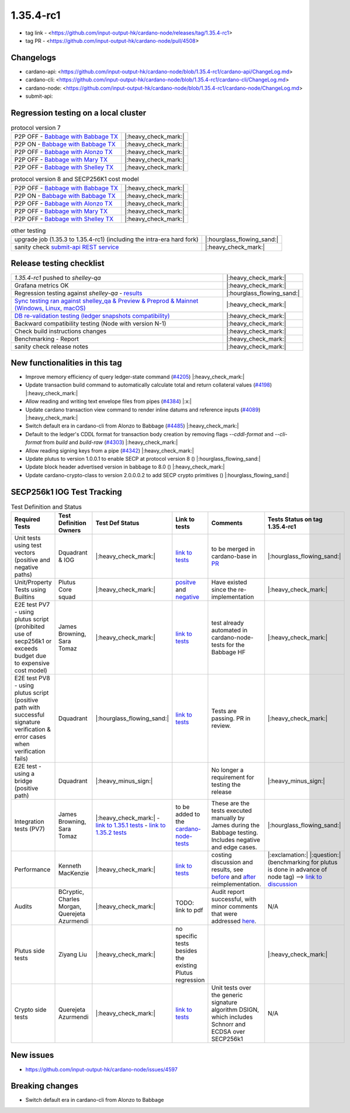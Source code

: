 1.35.4-rc1
===========

* tag link - <https://github.com/input-output-hk/cardano-node/releases/tag/1.35.4-rc1>
* tag PR - <https://github.com/input-output-hk/cardano-node/pull/4508>


Changelogs
----------

* cardano-api: <https://github.com/input-output-hk/cardano-node/blob/1.35.4-rc1/cardano-api/ChangeLog.md>
* cardano-cli: <https://github.com/input-output-hk/cardano-node/blob/1.35.4-rc1/cardano-cli/ChangeLog.md>
* cardano-node: <https://github.com/input-output-hk/cardano-node/blob/1.35.4-rc1/cardano-node/ChangeLog.md>
* submit-api:


Regression testing on a local cluster
-------------------------------------

.. list-table:: protocol version 7
   :header-rows: 0

   * - P2P OFF - `Babbage with Babbage TX </>`__
     - |:heavy_check_mark:|
   * - P2P ON - `Babbage with Babbage TX </>`__
     - |:heavy_check_mark:|
   * - P2P OFF - `Babbage with Alonzo TX </>`__
     - |:heavy_check_mark:|
   * - P2P OFF - `Babbage with Mary TX </>`__
     - |:heavy_check_mark:|
   * - P2P OFF - `Babbage with Shelley TX </>`__
     - |:heavy_check_mark:|

.. list-table:: protocol version 8 and SECP256K1 cost model
   :header-rows: 0

   * - P2P OFF - `Babbage with Babbage TX </>`__
     - |:heavy_check_mark:|
   * - P2P ON - `Babbage with Babbage TX </>`__
     - |:heavy_check_mark:|
   * - P2P OFF - `Babbage with Alonzo TX </>`__
     - |:heavy_check_mark:|
   * - P2P OFF - `Babbage with Mary TX </>`__
     - |:heavy_check_mark:|
   * - P2P OFF - `Babbage with Shelley TX </>`__
     - |:heavy_check_mark:|

.. list-table:: other testing
   :header-rows: 0

   * - upgrade job (1.35.3 to 1.35.4-rc1) (including the intra-era hard fork)
     - |:hourglass_flowing_sand:|
   * - sanity check `submit-api REST service </>`__
     - |:heavy_check_mark:|


Release testing checklist
----------------------------

.. list-table::
   :header-rows: 0

   * - `1.35.4-rc1` pushed to `shelley-qa`
     - |:heavy_check_mark:|
   * - Grafana metrics OK
     - |:heavy_check_mark:|
   * - Regression testing against `shelley-qa` - `results </>`__
     - |:hourglass_flowing_sand:|
   * - `Sync testing ran against shelley_qa & Preview & Preprod & Mainnet (Windows, Linux, macOS) <https://input-output-hk.github.io/cardano-node-tests/test_results/sync_tests.html>`__
     - |:heavy_check_mark:|
   * - `DB re-validation testing (ledger snapshots compatibility) <https://input-output-hk.github.io/cardano-node-tests/test_results/sync_tests.html>`__
     - |:heavy_check_mark:|
   * - Backward compatibility testing (Node with version N-1)
     - |:heavy_check_mark:|
   * - Check build instructions changes
     - |:heavy_check_mark:|
   * - Benchmarking - Report
     - |:heavy_check_mark:|
   * - sanity check release notes
     - |:heavy_check_mark:|


New functionalities in this tag
-------------------------------

* Improve memory efficiency of query ledger-state command (`#4205 <https://github.com/input-output-hk/cardano-node/pull/4205>`__) |:heavy_check_mark:|
* Update transaction build command to automatically calculate total and return collateral values (`#4198 <https://github.com/input-output-hk/cardano-node/pull/4198>`__) |:heavy_check_mark:|
* Allow reading and writing text envelope files from pipes (`#4384 <https://github.com/input-output-hk/cardano-node/pull/4384>`__) |:x:|
* Update cardano transaction view command to render inline datums and reference inputs (`#4089 <https://github.com/input-output-hk/cardano-node/pull/4089>`__) |:heavy_check_mark:|
* Switch default era in cardano-cli from Alonzo to Babbage (`#4485 <https://github.com/input-output-hk/cardano-node/pull/4485>`__) |:heavy_check_mark:|
* Default to the ledger's CDDL format for transaction body creation by removing flags `--cddl-format` and `--cli-format` from `build` and `build-raw` (`#4303 <https://github.com/input-output-hk/cardano-node/pull/4303>`__) |:heavy_check_mark:|
* Allow reading signing keys from a pipe (`#4342 <https://github.com/input-output-hk/cardano-node/pull/4342>`__) |:heavy_check_mark:|
* Update plutus to version 1.0.0.1 to enable SECP at protocol version 8 () |:hourglass_flowing_sand:|
* Update block header advertised version in babbage to 8.0 () |:heavy_check_mark:|
* Update cardano-crypto-class to version 2.0.0.0.2 to add SECP crypto primitives () |:hourglass_flowing_sand:|


SECP256k1 IOG Test Tracking
---------------------------

.. list-table:: Test Definition and Status
   :header-rows: 1

   * - Required Tests
     - Test Definition Owners
     - Test Def Status
     - Link to tests
     - Comments
     - Tests Status on tag 1.35.4-rc1
   * - Unit tests using test vectors (positive and negative paths)
     - Dquadrant & IOG
     - |:heavy_check_mark:|
     - `link to tests <https://github.com/dQuadrant/cardano-secp256k1-tests>`__
     - to be merged in cardano-base in `PR <https://github.com/input-output-hk/cardano-base/pull/320>`__
     - |:hourglass_flowing_sand:|
   * - Unit/Property Tests using Builtins
     - Plutus Core squad
     - |:heavy_check_mark:|
     - `positve <https://github.com/input-output-hk/plutus/blob/849b76ee93646c5ea2e45d2d8171441272846f42/plutus-core/untyped-plutus-core/test/Evaluation/Builtins/Definition.hs#L603>`__ and `negative <https://github.com/input-output-hk/plutus/blob/849b76ee93646c5ea2e45d2d8171441272846f42/plutus-core/untyped-plutus-core/test/Evaluation/Builtins/SignatureVerification.hs#L45-L64>`__
     - Have existed since the re-implementation
     - |:heavy_check_mark:|
   * - E2E test PV7 - using plutus script (prohibited use of secp256k1 or exceeds budget due to expensive cost model)
     - James Browning, Sara Tomaz
     - |:heavy_check_mark:|
     - `link to tests <https://github.com/input-output-hk/cardano-node-tests/pull/1386>`__
     - test already automated in cardano-node-tests for the Babbage HF
     - |:heavy_check_mark:|
   * - E2E test PV8 - using plutus script (positive path with successful signature verification & error cases when verification fails)
     - Dquadrant
     - |:hourglass_flowing_sand:|
     - `link to tests <https://github.com/input-output-hk/cardano-node-tests/pull/1469>`__
     - Tests are passing. PR in review.
     - |:heavy_check_mark:|
   * - E2E test - using a bridge (positive path)
     - Dquadrant
     - |:heavy_minus_sign:|
     -  
     - No longer a requirement for testing the release
     - |:heavy_minus_sign:|
   * - Integration tests (PV7)
     - James Browning, Sara Tomaz
     - |:heavy_check_mark:|
       - `link to 1.35.1 tests <https://input-output.atlassian.net/wiki/spaces/QA/pages/3518202008>`__
       - `link to 1.35.2 tests <https://input-output.atlassian.net/wiki/spaces/QA/pages/3522101311/1.35.2#SECP256k1-Testing-%3Acheck_mark%3A>`__
     - to be added to the `cardano-node-tests <https://github.com/input-output-hk/cardano-node-tests>`__
     - These are the tests executed manually by James during the Babbage testing. Includes negative and edge cases.
     - |:hourglass_flowing_sand:|
   * - Performance
     - Kenneth MacKenzie
     - |:heavy_check_mark:|
     - `link to tests <https://github.com/input-output-hk/plutus/blob/dbcaad6feb903551d55443ce0c9ee5e9c03c194e/plutus-core/cost-model/budgeting-bench/Benchmarks/CryptoAndHashes.hs>`__
     - costing discussion and results, see `before <https://github.com/input-output-hk/plutus/pull/4591>`__ and `after <https://github.com/input-output-hk/plutus/issues/4802>`__ reimplementation.
     - |:exclamation:| |:question:| (benchmarking for plutus is done in advance of node tag) --> `link to discussion <https://input-output-rnd.slack.com/archives/C0441DTDH8R/p1667549179045499?thread_ts=1667478716.971429&cid=C0441DTDH8R>`__
   * - Audits
     - BCryptic, Charles Morgan, Querejeta Azurmendi
     - |:heavy_check_mark:|
     - TODO: link to pdf
     - Audit report successful, with minor comments that were addressed `here <https://github.com/input-output-hk/cardano-base/pull/313>`__.
     - N/A
   * - Plutus side tests
     - Ziyang Liu
     - |:heavy_check_mark:|
     - no specific tests besides the existing Plutus regression
     -  
     - |:heavy_check_mark:|
   * - Crypto side tests
     - Querejeta Azurmendi
     - |:heavy_check_mark:|
     - `link to tests <https://github.com/input-output-hk/cardano-base/blob/master/cardano-crypto-tests/src/Test/Crypto/DSIGN.hs#L142>`__
     - Unit tests over the generic signature algorithm DSIGN, which includes Schnorr and ECDSA over SECP256k1
     - N/A


New issues
----------
- https://github.com/input-output-hk/cardano-node/issues/4597

Breaking changes
----------------
- Switch default era in cardano-cli from Alonzo to Babbage

